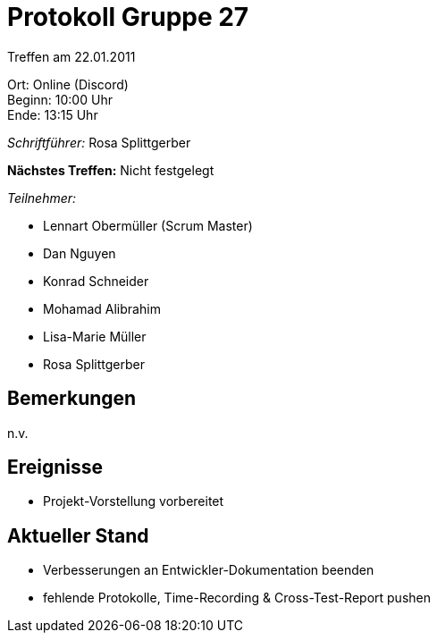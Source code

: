= Protokoll Gruppe 27

Treffen am 22.01.2011

Ort:      Online (Discord) +
Beginn:   10:00 Uhr +
Ende:     13:15 Uhr

__Schriftführer:__ Rosa Splittgerber

*Nächstes Treffen:*
Nicht festgelegt

__Teilnehmer:__
//Tabellarisch oder Aufzählung, Kennzeichnung von Teilnehmern mit besonderer Rolle (z.B. Kunde)

- Lennart Obermüller (Scrum Master)
- Dan Nguyen
- Konrad Schneider
- Mohamad Alibrahim
- Lisa-Marie Müller
- Rosa Splittgerber

== Bemerkungen
n.v.

== Ereignisse
- Projekt-Vorstellung vorbereitet

== Aktueller Stand
- Verbesserungen an Entwickler-Dokumentation beenden
- fehlende Protokolle, Time-Recording & Cross-Test-Report pushen
